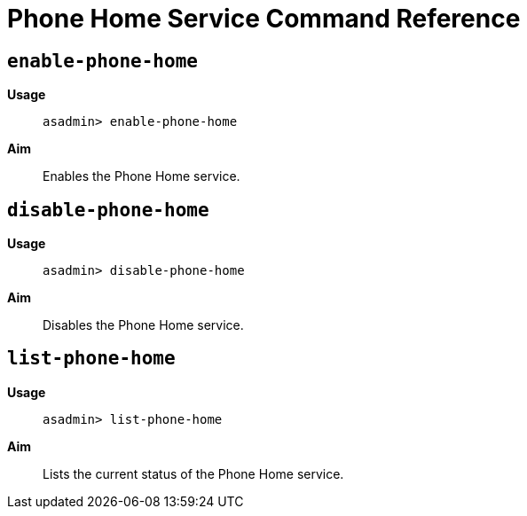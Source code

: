 [[phone-home-service-command-reference]]
= Phone Home Service Command Reference

[[enable-phone-home]]
== `enable-phone-home`

*Usage*::
`asadmin> enable-phone-home`

*Aim*::
Enables the Phone Home service.

[[disable-phone-home]]
== `disable-phone-home`

*Usage*::
`asadmin> disable-phone-home`

*Aim*::
Disables the Phone Home service.

[[list-phone-home]]
== `list-phone-home`

*Usage*::
`asadmin> list-phone-home`

*Aim*::
Lists the current status of the Phone Home service.
